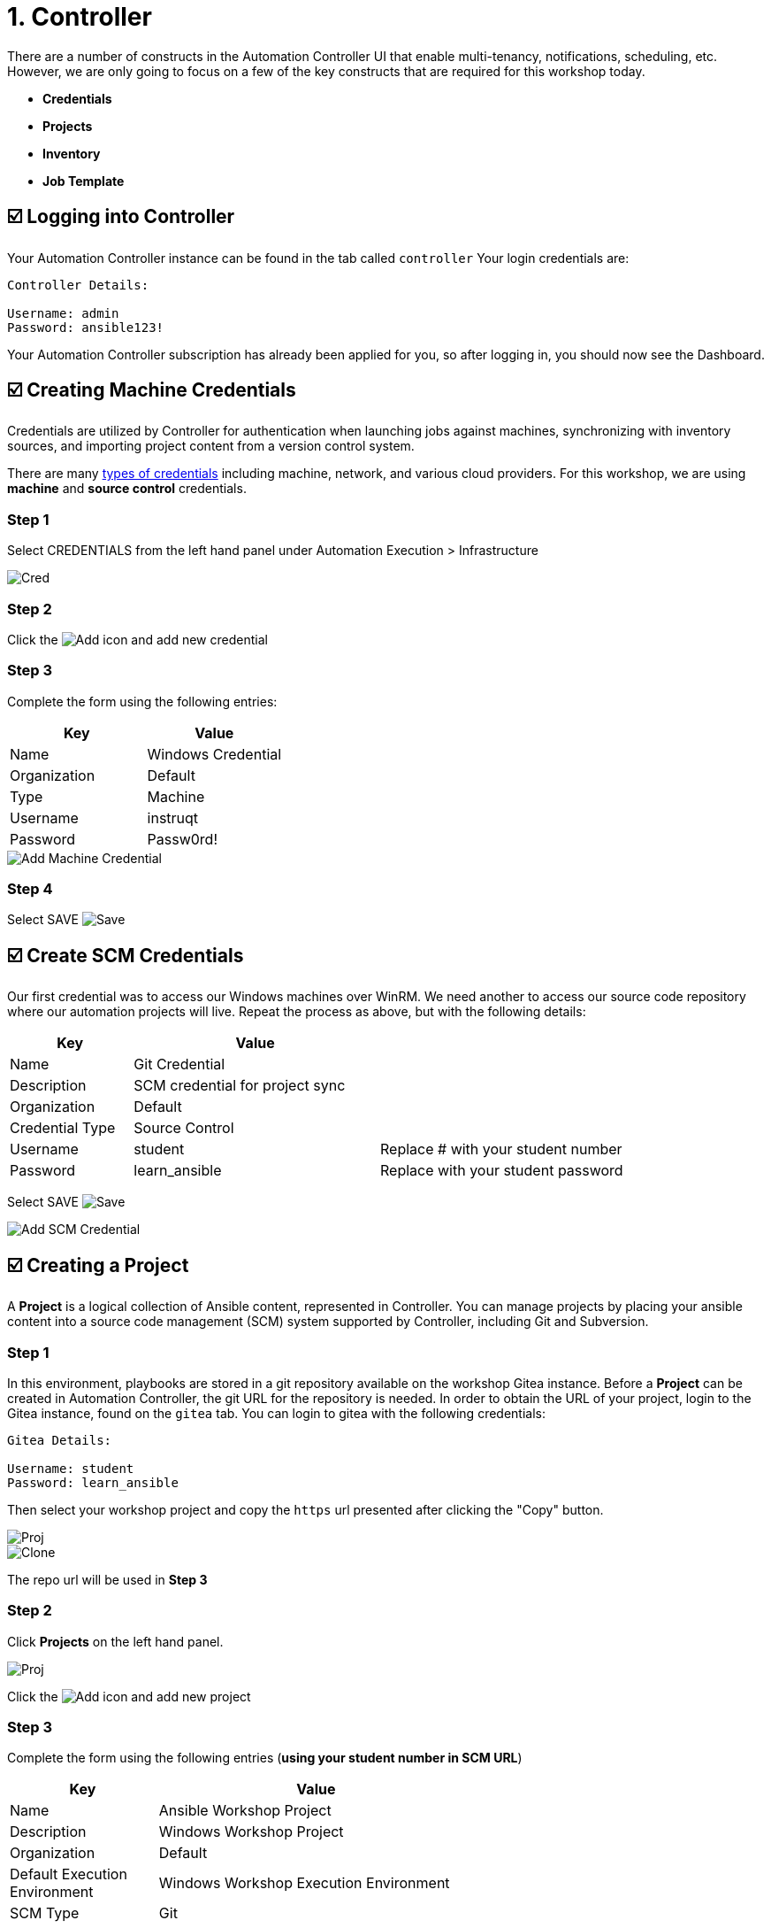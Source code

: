 = 1. Controller

There are a number of constructs in the Automation Controller UI that enable
multi-tenancy, notifications, scheduling, etc. However, we are only
going to focus on a few of the key constructs that are required for this
workshop today.

* *Credentials*
* *Projects*
* *Inventory*
* *Job Template*

== ☑️ Logging into Controller

Your Automation Controller instance can be found in the tab called `controller`
Your login credentials are:

....
Controller Details:

Username: admin
Password: ansible123!
....

Your Automation Controller subscription has already been applied for you, so after
logging in, you should now see the Dashboard.

== ☑️ Creating Machine Credentials

Credentials are utilized by Controller for authentication when launching jobs
against machines, synchronizing with inventory sources, and importing
project content from a version control system.

There are many link:https://docs.redhat.com/en/documentation/red_hat_ansible_automation_platform/2.5/html/using_automation_execution/controller-credentials#ref-controller-credential-types[types of credentials^] including machine, network, and various cloud providers. For this
workshop, we are using *machine* and *source control* credentials.

=== Step 1

Select CREDENTIALS from the left hand panel under Automation Execution > Infrastructure

image::1-controller-credentials.png[Cred]

=== Step 2

Click the image:add.png[Add] icon and add new credential

=== Step 3

Complete the form using the following entries:

[cols="1,1",options="header"]
|===
| Key | Value
| Name | Windows Credential
| Organization | Default
| Type | Machine
| Username | instruqt
| Password | Passw0rd!
|===

image::1-controller-add-machine-credential.png[Add Machine Credential]

=== Step 4

Select SAVE image:at_save.png[Save]

== ☑️ Create SCM Credentials

Our first credential was to access our Windows machines over WinRM. We need another
to access our source code repository where our automation projects will live. Repeat the process as above, but
with the following details:

[cols="1,2,2",options="header"]
|===
| Key | Value |
| Name | Git Credential |
| Description | SCM credential for project sync |
| Organization | Default |
| Credential Type | Source Control |
| Username | student | Replace # with your student number
| Password | learn_ansible | Replace with your student password
|===

Select SAVE image:at_save.png[Save]

image::1-controller-add-scm-credential.png[Add SCM Credential]

== ☑️ Creating a Project

A *Project* is a logical collection of Ansible content, represented in Controller. You can manage projects by placing your ansible content into a source code management (SCM) system supported by Controller, including Git and Subversion.

=== Step 1

In this environment, playbooks are stored in a git repository available on the workshop Gitea instance. Before a *Project* can be created in Automation Controller, the git URL for the repository is needed. In order to obtain the URL of your project, login to the Gitea instance, found on the `gitea` tab. You can login to gitea with the following credentials:

....
Gitea Details:

Username: student
Password: learn_ansible
....

Then select your workshop project and copy the `https` url presented after clicking the "Copy" button.

image::1-gitea-project.png[Proj]
image::1-gitea-clone.png[Clone]

The repo url will be used in *Step 3*

=== Step 2

Click *Projects* on the left hand panel.

image::1-controller-project.png[Proj]

Click the image:add.png[Add] icon and add new project

=== Step 3

Complete the form using the following entries (*using your student
number in SCM URL*)

[cols="1,2,2",options="header"]
|===
| Key | Value |
| Name | Ansible Workshop Project |
| Description | Windows Workshop Project |
| Organization | Default |
| Default Execution Environment | Windows Workshop Execution Environment |
| SCM Type | Git |
| SCM URL | http://gitea:3000/student/workshop_project.git | URL obtained from Step 1
| SCM BRANCH | | Intentionally blank
| SCM CREDENTIAL | Git Credential |
|===

OPTIONS

* [ ] Clean
* [ ] Delete
* [ ] Track submodules
* [x] Update Revision on Launch
* [ ] Allow Branch Override

image::1-controller-create-project.png[Defining a Project]

=== Step 4

Select SAVE image:at_save.png[Save]

=== Step 5

Scroll down and validate that the project has been successfully synchronized
against the source control repository upon saving. You should see a green icon displaying "Successful"
next to the project name in the list view. If the status does not show as "Successful", try pressing the "Sync Project" button again re-check the status.

image::1-controller-project-success.png[Succesfull Sync]

== ☑️ Inventories

An inventory is a collection of hosts against which jobs may be
launched. Inventories are divided into groups and these groups contain hosts. Inventories may be sourced manually, by entering host
names into Controller, or from one of Automation Controller’s supported cloud
providers or inventory plugins from Certified Content Collections on Automation Hub.

A static Inventory has already been created for you today. Let's take a look at this inventory and highlight some properties and configuration parameters.

=== Step 1

Click *Inventories* from the left hand panel. You will see the
preconfigured Inventory listed. Click the Inventories' name *Workshop Inventory* or the Edit button. image:at_edit.png[Edit]

=== Step 2

You are now viewing the Inventory. From here, you can add Hosts,
Groups, or even Variables specific to this Inventory.

image::1-controller-edit-inventory.png[Edit Inventory]

We will be viewing the hosts, so click the *HOSTS* button.

=== Step 3

In the Hosts view, we can see every host associated with this
inventory. You will also see which groups a host is associated with.
Hosts can be associated with multiple groups. These groups can later be used to narrow down the exact hosts we will later run our
automation on.

image::1-controller-hosts-view.png[Hosts View]

=== Step 4

If you click the *GROUPS* button and then select the *Windows* group, you can inspect variables set at the group level that will apply to all hosts in that group.

image::1-controller-group-edit.png[Group Edit]

Today, we have already defined a handful of variables to tell Controller how to connect to hosts in this group. You do not have to define these variables as
a Group variable here, they could also be Host variables or reside
directly in your Template or Playbook. However, because these variables will be the same for *ALL* windows hosts in our environment, we defined them for the entire windows group.

By default, Ansible will attempt to use SSH to connect to any Host, so
for Windows we need to tell it utilize a different connection method, in
this case,
link:https://docs.ansible.com/ansible/latest/user_guide/windows_winrm.html[WinRM].

....
ansible_connection: winrm
....

We also instruct Ansible to connect to the WinRM SSL port 5986 (the
non-SSL port runs on 5985 but is unencrypted).

....
ansible_port: 5986
....

We also tell Ansible to ignore the WinRM cert, since our lab doesn’t
have a proper certificate store setup.

....
ansible_winrm_server_cert_validation: ignore
....

If you click the *HOSTS* button, you can view the hosts belonging to the windows group.
You can find more information about these and other settings in our link:https://docs.ansible.com/ansible/latest/user_guide/windows.html[Windows Guides]. The authentication settings are particularly important and you will need to review them and decide which method is best for your needs.
